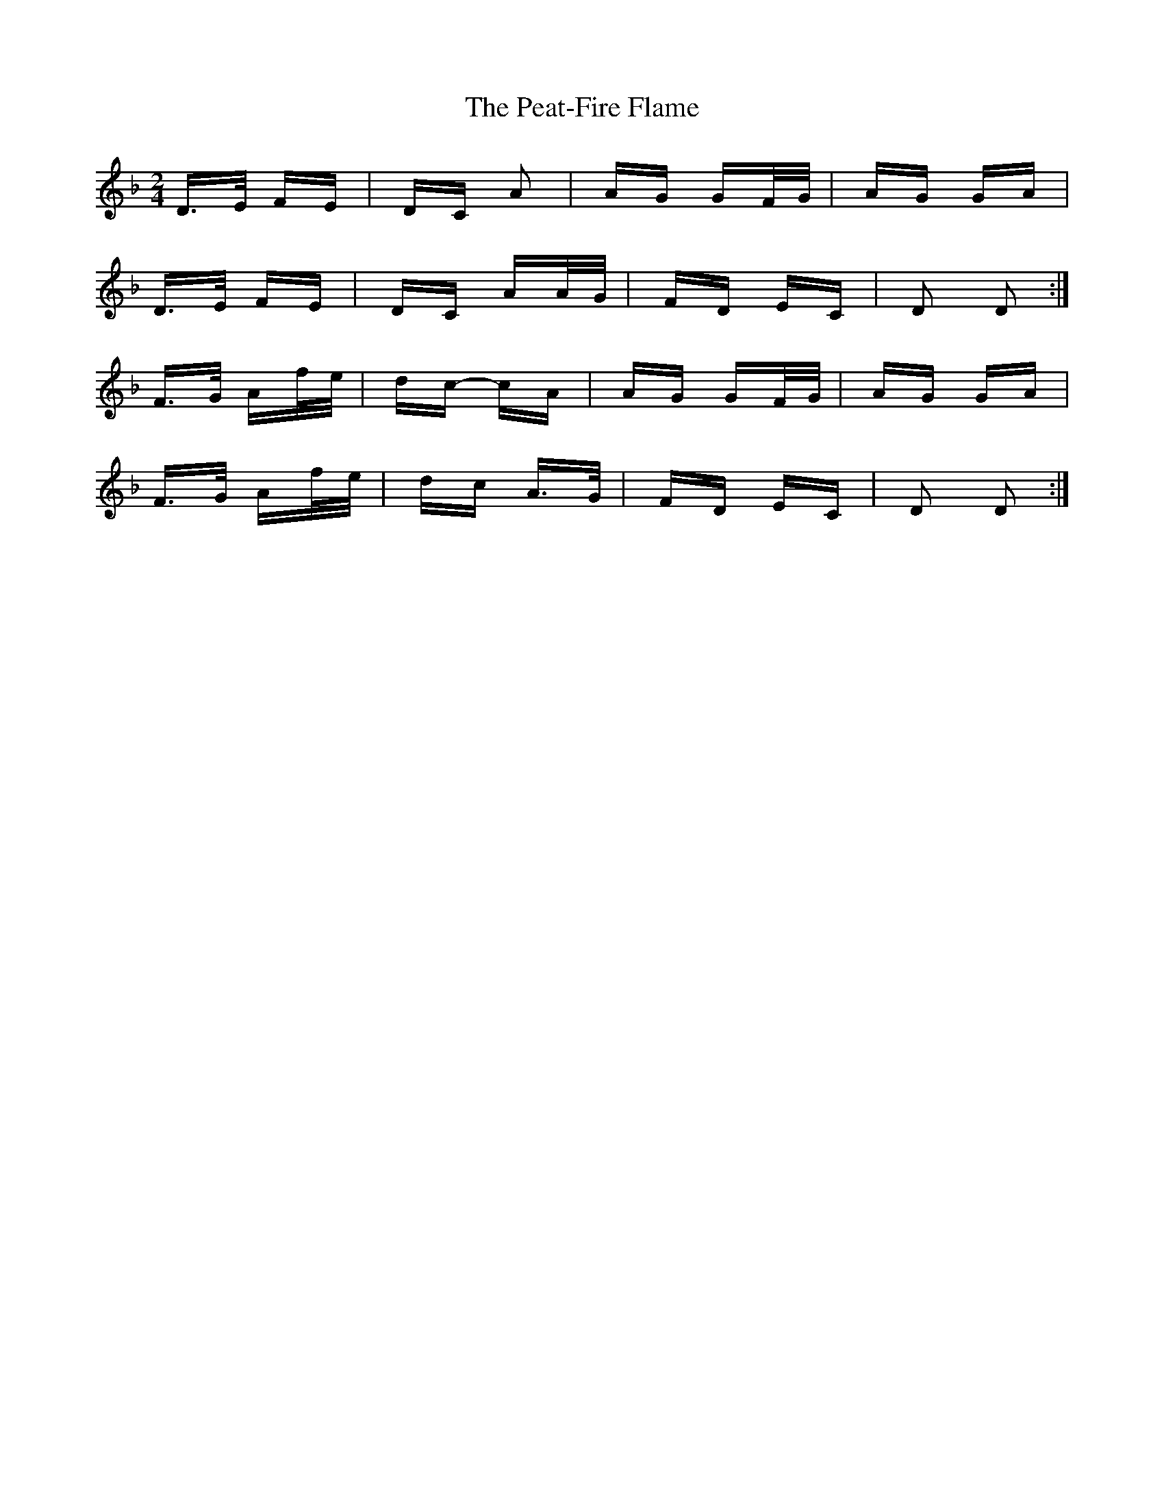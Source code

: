 X: 31962
T: Peat-Fire Flame, The
R: polka
M: 2/4
K: Dminor
D>E FE|DC A2|AG GF/G/|AG GA|
D>E FE|DC AA/G/|FD EC|D2 D2:|
F>G Af/e/|dc- cA|AG GF/G/|AG GA|
F>G Af/e/|dc A>G|FD EC|D2 D2:|

